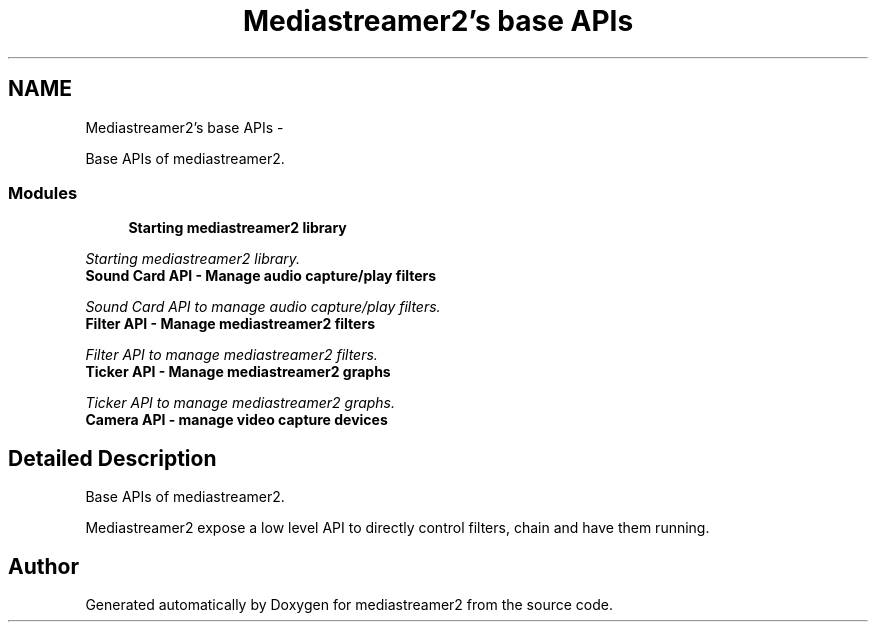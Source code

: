 .TH "Mediastreamer2's base APIs" 3 "18 Mar 2014" "Version 2.9.0" "mediastreamer2" \" -*- nroff -*-
.ad l
.nh
.SH NAME
Mediastreamer2's base APIs \- 
.PP
Base APIs of mediastreamer2.  

.SS "Modules"

.in +1c
.ti -1c
.RI "\fBStarting mediastreamer2 library\fP"
.br
.PP

.RI "\fIStarting mediastreamer2 library. \fP"
.ti -1c
.RI "\fBSound Card API - Manage audio capture/play filters\fP"
.br
.PP

.RI "\fISound Card API to manage audio capture/play filters. \fP"
.ti -1c
.RI "\fBFilter API - Manage mediastreamer2 filters\fP"
.br
.PP

.RI "\fIFilter API to manage mediastreamer2 filters. \fP"
.ti -1c
.RI "\fBTicker API - Manage mediastreamer2 graphs\fP"
.br
.PP

.RI "\fITicker API to manage mediastreamer2 graphs. \fP"
.ti -1c
.RI "\fBCamera API - manage video capture devices\fP"
.br
.in -1c
.SH "Detailed Description"
.PP 
Base APIs of mediastreamer2. 

Mediastreamer2 expose a low level API to directly control filters, chain and have them running. 
.SH "Author"
.PP 
Generated automatically by Doxygen for mediastreamer2 from the source code.
